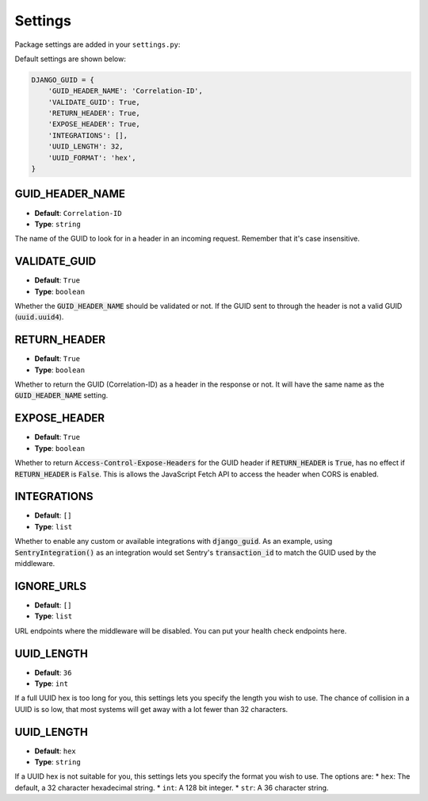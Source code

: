 Settings
========

Package settings are added in your ``settings.py``:

Default settings are shown below:

.. code-block:: python

    DJANGO_GUID = {
        'GUID_HEADER_NAME': 'Correlation-ID',
        'VALIDATE_GUID': True,
        'RETURN_HEADER': True,
        'EXPOSE_HEADER': True,
        'INTEGRATIONS': [],
        'UUID_LENGTH': 32,
        'UUID_FORMAT': 'hex',
    }



.. _guid_header_name_setting:

GUID_HEADER_NAME
----------------
* **Default**: ``Correlation-ID``
* **Type**: ``string``

The name of the GUID to look for in a header in an incoming request. Remember that it's case insensitive.

.. _validate_guid_setting:

VALIDATE_GUID
-------------
* **Default**: ``True``
* **Type**: ``boolean``


Whether the :code:`GUID_HEADER_NAME` should be validated or not.
If the GUID sent to through the header is not a valid GUID (:code:`uuid.uuid4`).


RETURN_HEADER
-------------
* **Default**: ``True``
* **Type**: ``boolean``

Whether to return the GUID (Correlation-ID) as a header in the response or not.
It will have the same name as the :code:`GUID_HEADER_NAME` setting.


EXPOSE_HEADER
-------------
* **Default**: ``True``
* **Type**: ``boolean``

Whether to return :code:`Access-Control-Expose-Headers` for the GUID header if
:code:`RETURN_HEADER` is :code:`True`, has no effect if :code:`RETURN_HEADER` is :code:`False`.
This is allows the JavaScript Fetch API to access the header when CORS is enabled.

INTEGRATIONS
------------
* **Default**: ``[]``
* **Type**: ``list``

Whether to enable any custom or available integrations with :code:`django_guid`.
As an example, using :code:`SentryIntegration()` as an integration would set Sentry's :code:`transaction_id` to
match the GUID used by the middleware.

IGNORE_URLS
-----------
* **Default**: ``[]``
* **Type**: ``list``

URL endpoints where the middleware will be disabled. You can put your health check endpoints here.

UUID_LENGTH
-----------
* **Default**: ``36``
* **Type**: ``int``

If a full UUID hex is too long for you, this settings lets you specify the length you wish to use.
The chance of collision in a UUID is so low, that most systems will get away with a lot
fewer than 32 characters.

UUID_LENGTH
-----------
* **Default**: ``hex``
* **Type**: ``string``

If a UUID hex is not suitable for you, this settings lets you specify the format you wish to use. The options are:
* ``hex``: The default, a 32 character hexadecimal string.
* ``int``: A 128 bit integer.
* ``str``: A 36 character string.
